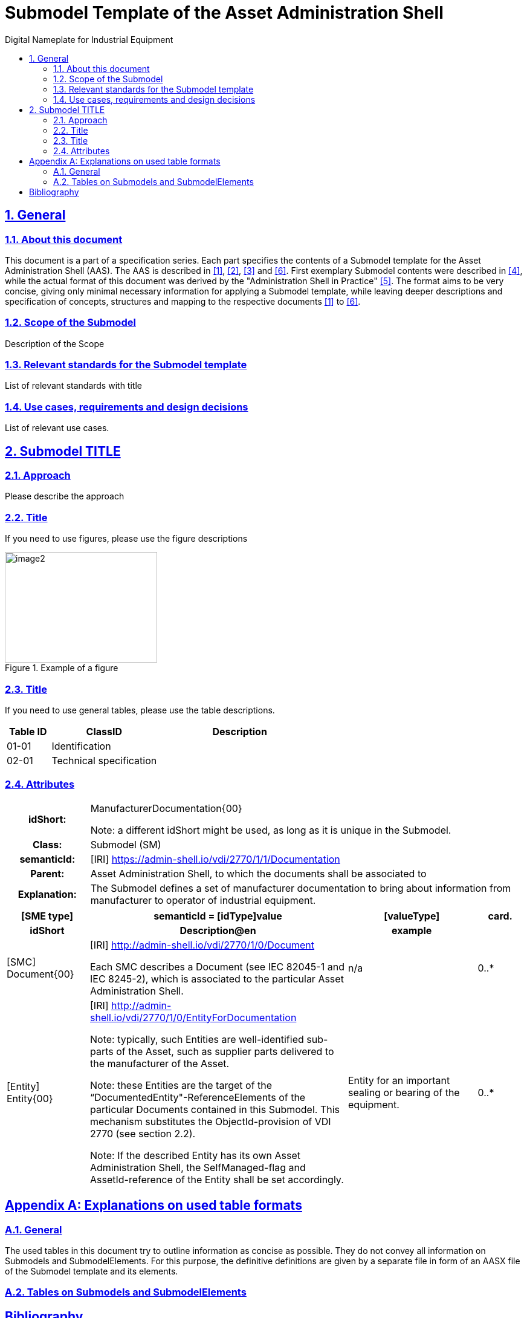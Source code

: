 // Table of Contents settings
// Places the table of contents on the left
:toc: left
// Sets the title for the table of contents
:toc-title: Digital Nameplate for Industrial Equipment

// Section settings
// Makes section headers into links
:sectlinks:
// Enables section numbering
:sectnums:

// Styling settings
// Links to a CSS stylesheet file for custom styling
:stylesheet: ../../style.css
// Links to a favicon image
:favicon: ../../favicon.png

// Footer settings
// Removes the footer from the page
:nofooter:

// Document Title
= Submodel Template of the Asset Administration Shell

// Document Revision Information
// Author name
:author: IDTA
// Label for the version number
:version-label: Number
// Revision number
:revnumber: 4711-1-0
// Revision date
:revdate: Month YEAR
// Revision remark
:revremark: Submodel Template of the Asset Administration Shell

// Level 1 Section
== General

// Level 2 Section
=== About this document

This document is a part of a specification series.
Each part specifies the contents of a Submodel template for the Asset Administration Shell (AAS).
// link:#bib1[[1\]]: A link to a bibliographic reference labeled "1".
The AAS is described in link:#bib1[[1\]], link:#bib2[[2\]], link:#bib3[[3\]] and link:#bib6[[6\]].
First exemplary Submodel contents were described in link:#bib4[[4\]], while the actual format of this document was derived by the "Administration Shell in Practice" link:#bib5[[5\]].
The format aims to be very concise, giving only minimal necessary information for applying a Submodel template, while leaving deeper descriptions and specification of concepts, structures and mapping to the respective documents link:#bib1[[1\]] to link:#bib6[[6\]].

// Additional Level 2 Sections
=== Scope of the Submodel

Description of the Scope

=== Relevant standards for the Submodel template

List of relevant standards with title

=== Use cases, requirements and design decisions

List of relevant use cases.

// Another Level 1 Section
== Submodel TITLE

// Additional Level 2 Sections
=== Approach

Please describe the approach

=== Title

If you need to use figures, please use the figure descriptions

// Caption of the figure
.Example of a figure
// Figure block
image::media/image2.png[width=252,height=183]

=== Title

If you need to use general tables, please use the table descriptions.

// Table with specified column widths and header row
[cols="14%,34%,52%",options="header",]
|===
|Table ID |ClassID |Description
|01-01 |Identification |
|02-01 |Technical specification |
|===

=== Attributes

// Table with custom style "table-with-appendix-table".
// The subsequent table will be visually attached to this one, creating a cohesive set of tables that appear as one unified element while maintaining separate structures.
[.table-with-appendix-table]
[cols="16%h,84%"]
|===
// A table row with a cell "a|" that spans multiple columns.
|*idShort:* a| ManufacturerDocumentation\{00}

// Note block
====
Note: a different idShort might be used, as long as it is unique in the Submodel.
====

|*Class:* |Submodel (SM)
|*semanticId:* |[IRI] https://admin-shell.io/vdi/2770/1/1/Documentation
|*Parent:* |Asset Administration Shell, to which the documents shall be associated to
|*Explanation:* |The Submodel defines a set of manufacturer documentation to bring about information from manufacturer to operator of industrial equipment.
|===

// Additional table with specified column widths, header row and additional header row
[cols="16%,50%,25%,9%",options="header"]
|===
|*[SME type]* |*semanticId = [idType]value* |*[valueType]* |*card.*
// Additional header row. Each cell formatted as header cell.
h|*idShort* h|*Description@en* h|*example* h|
|[SMC]
Document\{00}
a|[IRI] http://admin-shell.io/vdi/2770/1/0/Document
// A table row with a cell "a|" that spans multiple columns.

Each SMC describes a Document (see IEC 82045-1 and IEC 8245-2), which is associated to the particular Asset Administration Shell.

|n/a |0..*
|[Entity]
Entity\{00}
a|[IRI] http://admin-shell.io/vdi/2770/1/0/EntityForDocumentation

// Multiple Note blocks
====
Note: typically, such Entities are well-identified sub-parts of the Asset, such as supplier parts delivered to the manufacturer of the Asset.
====

====
Note: these Entities are the target of the “DocumentedEntity"-ReferenceElements of the particular Documents contained in this Submodel.
This mechanism substitutes the ObjectId-provision of VDI 2770 (see section 2.2).
====

====
Note: If the described Entity has its own Asset Administration Shell, the SelfManaged-flag and AssetId-reference of the Entity shall be set accordingly.
====

|Entity for an important sealing or bearing of the equipment. |0..*

|===

// Appendix Section. It will add appendix numeration: A, B, C etc.
[appendix]
== Explanations on used table formats

// Additional Level 2 Sections
=== General

The used tables in this document try to outline information as concise as possible.
They do not convey all information on Submodels and SubmodelElements.
For this purpose, the definitive definitions are given by a separate file in form of an AASX file of the Submodel template and its elements.

=== Tables on Submodels and SubmodelElements

// Additional content and tables...

// Bibliography Section. It removes section numeration.
[bibliography]
== Bibliography

// Bibliographic references
[#bib1]
[1] “Recommendations for implementing the strategic initiative INDUSTRIE 4.0”, acatech, April 2013. [Online].
Available https://www.acatech.de/Publikation/recommendations-for-implementing-the-strategic-initiative-industrie-4-0-final-report-of-the-industrie-4-0-working-group/

[#bib2]
[2] “Implementation Strategy Industrie 4.0: Report on the results of the Industrie 4.0 Platform”; BITKOM e.V. / VDMA e.V., /ZVEI e.V., April 2015. [Online].
Available: https://www.bitkom.org/noindex/Publikationen/2016/Sonstiges/Implementation-Strategy-Industrie-40/2016-01-Implementation-Strategy-Industrie40.pdf

[#bib3]
[3] “The Structure of the Administration Shell: TRILATERAL PERSPECTIVES from France, Italy and Germany”, March 2018, [Online].
Available: https://www.plattform-i40.de/I40/Redaktion/EN/Downloads/Publikation/hm-2018-trilaterale-coop.html

[#bib4]
[4] “Beispiele zur Verwaltungsschale der Industrie 4.0-Komponente – Basisteil (German)”; ZVEI e.V., Whitepaper, November 2016. [Online].
Available: https://www.zvei.org/presse-medien/publikationen/beispiele-zur-verwaltungsschale-der-industrie-40-komponente-basisteil/

[#bib5]
[5] “Verwaltungsschale in der Praxis.
Wie definiere ich Teilmodelle, beispielhafte Teilmodelle und Interaktion zwischen Verwaltungsschalen (in German)”, Version 1.0, April 2019, Plattform Industrie 4.0 in Kooperation mit VDE GMA Fachausschuss 7.20, Federal Ministry for Economic Affairs and Energy (BMWi), Available: https://www.plattform-i40.de/PI40/Redaktion/DE/Downloads/Publikation/2019-verwaltungsschale-in-der-praxis.html

[#bib6]
[6] “Details of the Asset Administration Shell; Part 1 - The exchange of information between partners in the value chain of Industrie 4.0 (Version 3.0RC01)”, November 2020, [Online].
Available: https://www.plattform-i40.de/PI40/Redaktion/EN/Downloads/Publikation/Details-of-the-Asset-Administration-Shell-Part1.html
